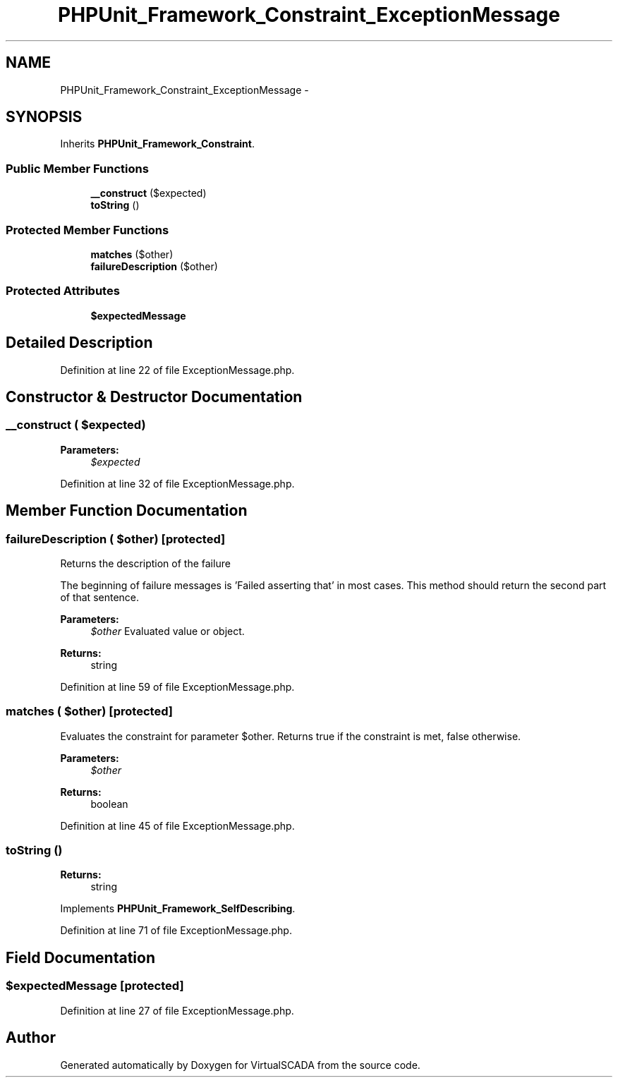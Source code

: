 .TH "PHPUnit_Framework_Constraint_ExceptionMessage" 3 "Tue Apr 14 2015" "Version 1.0" "VirtualSCADA" \" -*- nroff -*-
.ad l
.nh
.SH NAME
PHPUnit_Framework_Constraint_ExceptionMessage \- 
.SH SYNOPSIS
.br
.PP
.PP
Inherits \fBPHPUnit_Framework_Constraint\fP\&.
.SS "Public Member Functions"

.in +1c
.ti -1c
.RI "\fB__construct\fP ($expected)"
.br
.ti -1c
.RI "\fBtoString\fP ()"
.br
.in -1c
.SS "Protected Member Functions"

.in +1c
.ti -1c
.RI "\fBmatches\fP ($other)"
.br
.ti -1c
.RI "\fBfailureDescription\fP ($other)"
.br
.in -1c
.SS "Protected Attributes"

.in +1c
.ti -1c
.RI "\fB$expectedMessage\fP"
.br
.in -1c
.SH "Detailed Description"
.PP 
Definition at line 22 of file ExceptionMessage\&.php\&.
.SH "Constructor & Destructor Documentation"
.PP 
.SS "__construct ( $expected)"

.PP
\fBParameters:\fP
.RS 4
\fI$expected\fP 
.RE
.PP

.PP
Definition at line 32 of file ExceptionMessage\&.php\&.
.SH "Member Function Documentation"
.PP 
.SS "failureDescription ( $other)\fC [protected]\fP"
Returns the description of the failure
.PP
The beginning of failure messages is 'Failed asserting that' in most cases\&. This method should return the second part of that sentence\&.
.PP
\fBParameters:\fP
.RS 4
\fI$other\fP Evaluated value or object\&. 
.RE
.PP
\fBReturns:\fP
.RS 4
string 
.RE
.PP

.PP
Definition at line 59 of file ExceptionMessage\&.php\&.
.SS "matches ( $other)\fC [protected]\fP"
Evaluates the constraint for parameter $other\&. Returns true if the constraint is met, false otherwise\&.
.PP
\fBParameters:\fP
.RS 4
\fI$other\fP 
.RE
.PP
\fBReturns:\fP
.RS 4
boolean 
.RE
.PP

.PP
Definition at line 45 of file ExceptionMessage\&.php\&.
.SS "toString ()"

.PP
\fBReturns:\fP
.RS 4
string 
.RE
.PP

.PP
Implements \fBPHPUnit_Framework_SelfDescribing\fP\&.
.PP
Definition at line 71 of file ExceptionMessage\&.php\&.
.SH "Field Documentation"
.PP 
.SS "$expectedMessage\fC [protected]\fP"

.PP
Definition at line 27 of file ExceptionMessage\&.php\&.

.SH "Author"
.PP 
Generated automatically by Doxygen for VirtualSCADA from the source code\&.
